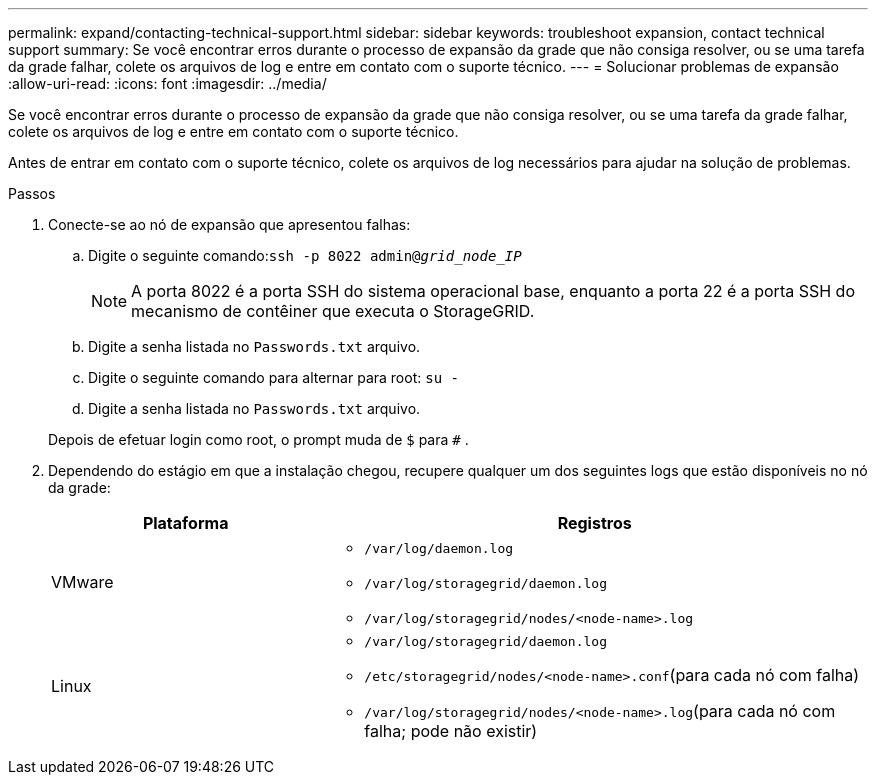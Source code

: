 ---
permalink: expand/contacting-technical-support.html 
sidebar: sidebar 
keywords: troubleshoot expansion, contact technical support 
summary: Se você encontrar erros durante o processo de expansão da grade que não consiga resolver, ou se uma tarefa da grade falhar, colete os arquivos de log e entre em contato com o suporte técnico. 
---
= Solucionar problemas de expansão
:allow-uri-read: 
:icons: font
:imagesdir: ../media/


[role="lead"]
Se você encontrar erros durante o processo de expansão da grade que não consiga resolver, ou se uma tarefa da grade falhar, colete os arquivos de log e entre em contato com o suporte técnico.

Antes de entrar em contato com o suporte técnico, colete os arquivos de log necessários para ajudar na solução de problemas.

.Passos
. Conecte-se ao nó de expansão que apresentou falhas:
+
.. Digite o seguinte comando:``ssh -p 8022 admin@_grid_node_IP_``
+

NOTE: A porta 8022 é a porta SSH do sistema operacional base, enquanto a porta 22 é a porta SSH do mecanismo de contêiner que executa o StorageGRID.

.. Digite a senha listada no `Passwords.txt` arquivo.
.. Digite o seguinte comando para alternar para root: `su -`
.. Digite a senha listada no `Passwords.txt` arquivo.


+
Depois de efetuar login como root, o prompt muda de `$` para `#` .

. Dependendo do estágio em que a instalação chegou, recupere qualquer um dos seguintes logs que estão disponíveis no nó da grade:
+
[cols="1a,2a"]
|===
| Plataforma | Registros 


 a| 
VMware
 a| 
** `/var/log/daemon.log`
** `/var/log/storagegrid/daemon.log`
** `/var/log/storagegrid/nodes/<node-name>.log`




 a| 
Linux
 a| 
** `/var/log/storagegrid/daemon.log`
** `/etc/storagegrid/nodes/<node-name>.conf`(para cada nó com falha)
** `/var/log/storagegrid/nodes/<node-name>.log`(para cada nó com falha; pode não existir)


|===

